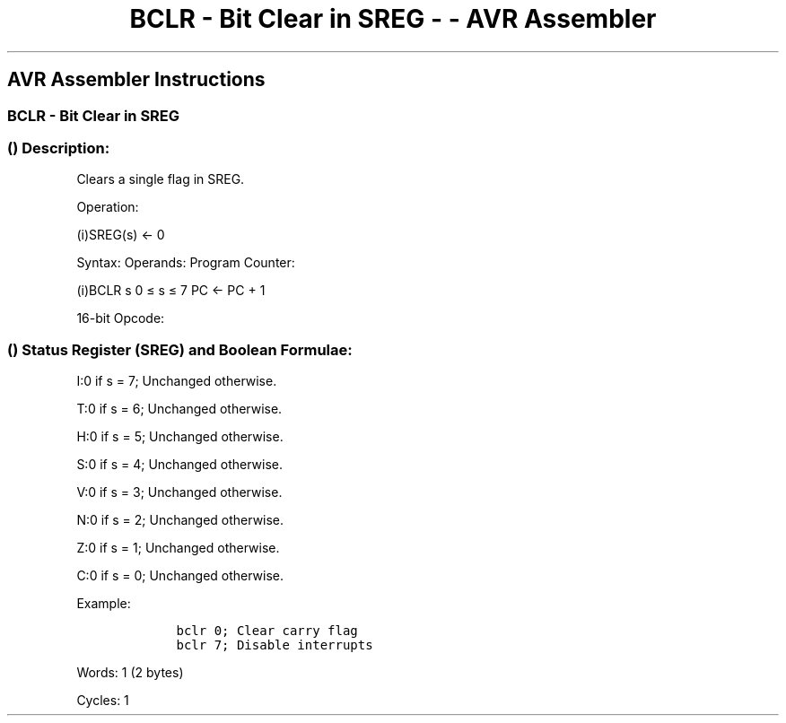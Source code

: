 .\"t
.\" Automatically generated by Pandoc 1.16.0.2
.\"
.TH "BCLR \- Bit Clear in SREG \- \- AVR Assembler" "" "" "" ""
.hy
.SH AVR Assembler Instructions
.SS BCLR \- Bit Clear in SREG
.SS  () Description:
.PP
Clears a single flag in SREG.
.PP
Operation:
.PP
(i)SREG(s) ← 0
.PP
Syntax: Operands: Program Counter:
.PP
(i)BCLR s 0 ≤ s ≤ 7 PC <\- PC + 1
.PP
16\-bit Opcode:
.PP
.TS
tab(@);
l l l l.
T{
.PP
1001
T}@T{
.PP
0100
T}@T{
.PP
1sss
T}@T{
.PP
1000
T}
.TE
.SS  () Status Register (SREG) and Boolean Formulae:
.PP
.TS
tab(@);
l l l l l l l l.
T{
.PP
I
T}@T{
.PP
T
T}@T{
.PP
H
T}@T{
.PP
S
T}@T{
.PP
V
T}@T{
.PP
N
T}@T{
.PP
Z
T}@T{
.PP
C
T}
_
T{
.PP
⇔
T}@T{
.PP
⇔
T}@T{
.PP
⇔
T}@T{
.PP
⇔
T}@T{
.PP
⇔
T}@T{
.PP
⇔
T}@T{
.PP
⇔
T}@T{
.PP
⇔
T}
.TE
.PP
I:0 if s = 7; Unchanged otherwise.
.PP
T:0 if s = 6; Unchanged otherwise.
.PP
H:0 if s = 5; Unchanged otherwise.
.PP
S:0 if s = 4; Unchanged otherwise.
.PP
V:0 if s = 3; Unchanged otherwise.
.PP
N:0 if s = 2; Unchanged otherwise.
.PP
Z:0 if s = 1; Unchanged otherwise.
.PP
C:0 if s = 0; Unchanged otherwise.
.PP
Example:
.IP
.nf
\f[C]
\ \ \ \ bclr\ 0;\ Clear\ carry\ flag
\ \ \ \ bclr\ 7;\ Disable\ interrupts
\ \ \ \ 
\f[]
.fi
.PP
.PP
Words: 1 (2 bytes)
.PP
Cycles: 1

